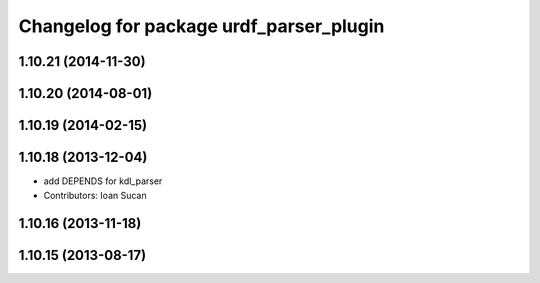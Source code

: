 ^^^^^^^^^^^^^^^^^^^^^^^^^^^^^^^^^^^^^^^^
Changelog for package urdf_parser_plugin
^^^^^^^^^^^^^^^^^^^^^^^^^^^^^^^^^^^^^^^^

1.10.21 (2014-11-30)
--------------------

1.10.20 (2014-08-01)
--------------------

1.10.19 (2014-02-15)
-------------------

1.10.18 (2013-12-04)
--------------------
* add DEPENDS for kdl_parser
* Contributors: Ioan Sucan

1.10.16 (2013-11-18)
--------------------

1.10.15 (2013-08-17)
--------------------
